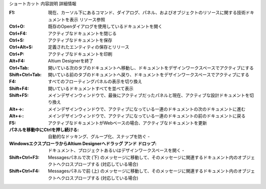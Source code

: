 ショートカット 	内容説明 	詳細情報


:F1:    現在、カーソル下にあるコマンド、ダイアログ、パネル、およびオブジェクトのリソースに関する技術ドキュメントを表示 	リソース参照
:Ctrl+O:    既存のOpenダイアログを使用しているドキュメントを開く 	
:Ctrl+F4:   アクティブなドキュメントを閉じる 	
:Ctrl+S:    アクティブなドキュメントを保存 	
:Ctrl+Alt+S:    定義されたエンティティの保存とリリース 	
:Ctrl+P:    アクティブなドキュメントを印刷 	
:Alt+F4: Altium Designerを終了 	
:Ctrl+Tab: 開いている次のタブのドキュメントへ移動し、ドキュメントをデザインワークスペースでアクティブにする 	
:Shift+Ctrl+Tab: 開いている前のタブのドキュメントへ戻り、ドキュメントをデザインワークスペースでアクティブにする 	
:F4: すべてのフローティングパネルの表示を切り換え 	
:Shift+F4: 開いているドキュメントすべてを並べて表示 	
:Shift+F5: メインデザインウィンドウで、最後にアクティブだったパネルと現在、アクティブな設計ドキュメントを切り換え 	
:Alt+→: メインデザインウィンドウで、アクティブになっている一連のドキュメントの次のドキュメントに進む 	
:Alt+←: メインデザインウィンドウで、アクティブになっている一連のドキュメントの前のドキュメントに戻る 	
:F5: アクティブなドキュメントがWebベースの場合、アクティブなドキュメントを更新 	
:パネルを移動中にCtrlを押し続ける: 自動的なドッキング、グループ化、スナップを防ぐ 	-
:WindowsエクスプローラからAltium Designerへドラッグ アンド ドロップ: ドキュメント、プロジェクトあるいはデザインワークスペースを開く 	-
:Shift+Ctrl+F3:  	Messagesパネルで次 (下) のメッセージに移動して、そのメッセージに関連するドキュメント内のオブジェクトへクロスプローブする (対応している場合) 	
:Shift+Ctrl+F4:  	Messagesパネルで前 (上) のメッセージに移動して、そのメッセージに関連するドキュメント内のオブジェクトへクロスプローブする (対応している場合) 	